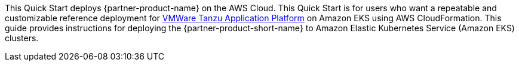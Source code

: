 This Quick Start deploys {partner-product-name} on the AWS Cloud. This Quick Start is for users who want a repeatable and customizable reference deployment for https://network.tanzu.vmware.com/products/tanzu-application-platform/info[VMWare Tanzu Application Platform] on Amazon EKS using AWS CloudFormation. This guide provides instructions for deploying the {partner-product-short-name} to Amazon Elastic Kubernetes Service (Amazon EKS) clusters.